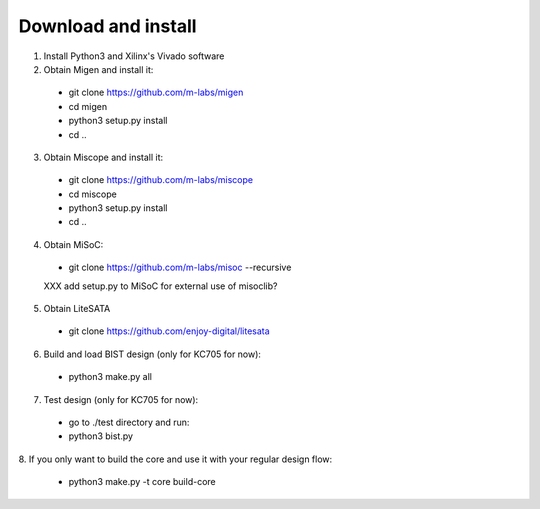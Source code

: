 .. _sdk-download-and-install:

====================
Download and install
====================
1. Install Python3 and Xilinx's Vivado software

2. Obtain Migen and install it:
  - git clone https://github.com/m-labs/migen
  - cd migen
  - python3 setup.py install
  - cd ..

3. Obtain Miscope and install it:
  - git clone https://github.com/m-labs/miscope
  - cd miscope
  - python3 setup.py install
  - cd ..

4. Obtain MiSoC:
  - git clone https://github.com/m-labs/misoc --recursive
  XXX add setup.py to MiSoC for external use of misoclib?

5. Obtain LiteSATA
  - git clone https://github.com/enjoy-digital/litesata

6. Build and load BIST design (only for KC705 for now):
  - python3 make.py all

7. Test design (only for KC705 for now):
  - go to ./test directory and run:
  - python3 bist.py

8. If you only want to build the core and use it with your
regular design flow:
  - python3 make.py -t core build-core